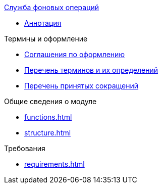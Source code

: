 .xref:index.adoc[Служба фоновых операций]
* xref:index.adoc[Аннотация]

.Термины и оформление
* xref:formatting.adoc[Соглашения по оформлению]
* xref:terms.adoc[Перечень терминов и их определений]
* xref:abbreviations.adoc[Перечень принятых сокращений]

.Общие сведения о модуле
* xref:functions.adoc[]
* xref:structure.adoc[]

.Требования
* xref:requirements.adoc[]